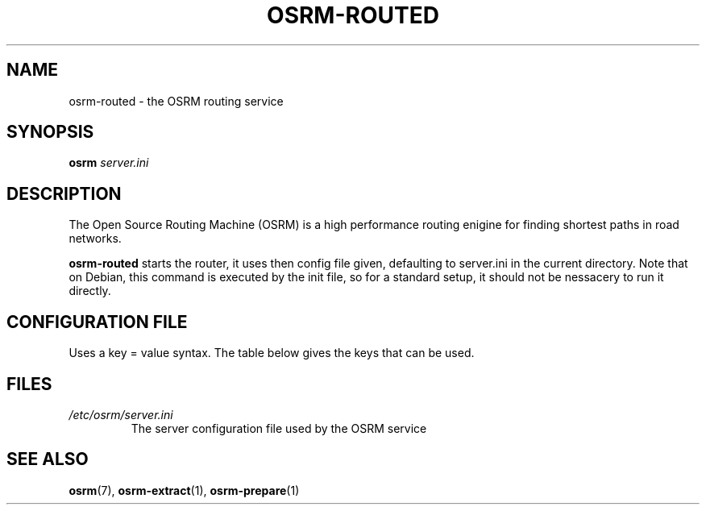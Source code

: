 .\" (C) Copyright 2013 Christopher Baines <chris@chris-desktop.home>,
.TH OSRM-ROUTED 1 "July  4, 2013" osrm-routed "Open Source Routing Machine"
.SH NAME
osrm-routed \- the OSRM routing service
.SH SYNOPSIS
.B osrm
.I server.ini
.SH DESCRIPTION
The Open Source Routing Machine (OSRM) is a high performance routing enigine for finding shortest paths in road networks.
.PP
\fBosrm-routed\fP starts the router, it uses then config file given, defaulting to server.ini in the current directory. Note that on Debian, this command is executed by the init file, so for a standard setup, it should not be nessacery to run it directly.
.SH CONFIGURATION FILE
Uses a key = value syntax. The table below gives the keys that can be used.

.TS
tab (@);
l lx.
Threads@T{
Number of threads OSRM will use (default 8)
T}
IP@T{
IP address that OSRM will use (default 0.0.0.0)
T}
Port@T{
Port that OSRM will use (default 5000)
T}
hsgrData@T{
OSRM Hierarchy (default suffix: osrm.hsgr)
T}
nodesData@T{
Node map (default suffix: osrm.nodes)
T}
edgesData@T{
Edge map (default suffix: osrm.edges)
T}
ramIndex@T{
Stage 1 index (default suffix: osrm.ramIndex)
e.g. \fBman\fR(7), \fBgroff\fR(7)
T}
fileIndex@T{
Stage 2 index (default suffix: osrm.fileIndex)
T}
namesData@T{
Road names (default suffix: osrm.names)
T}
.TE

.SH FILES
.TP
.I /etc/osrm/server.ini
The server configuration file used by the OSRM service

.SH "SEE ALSO"
.BR osrm (7),
.BR osrm-extract (1),
.BR osrm-prepare (1)
